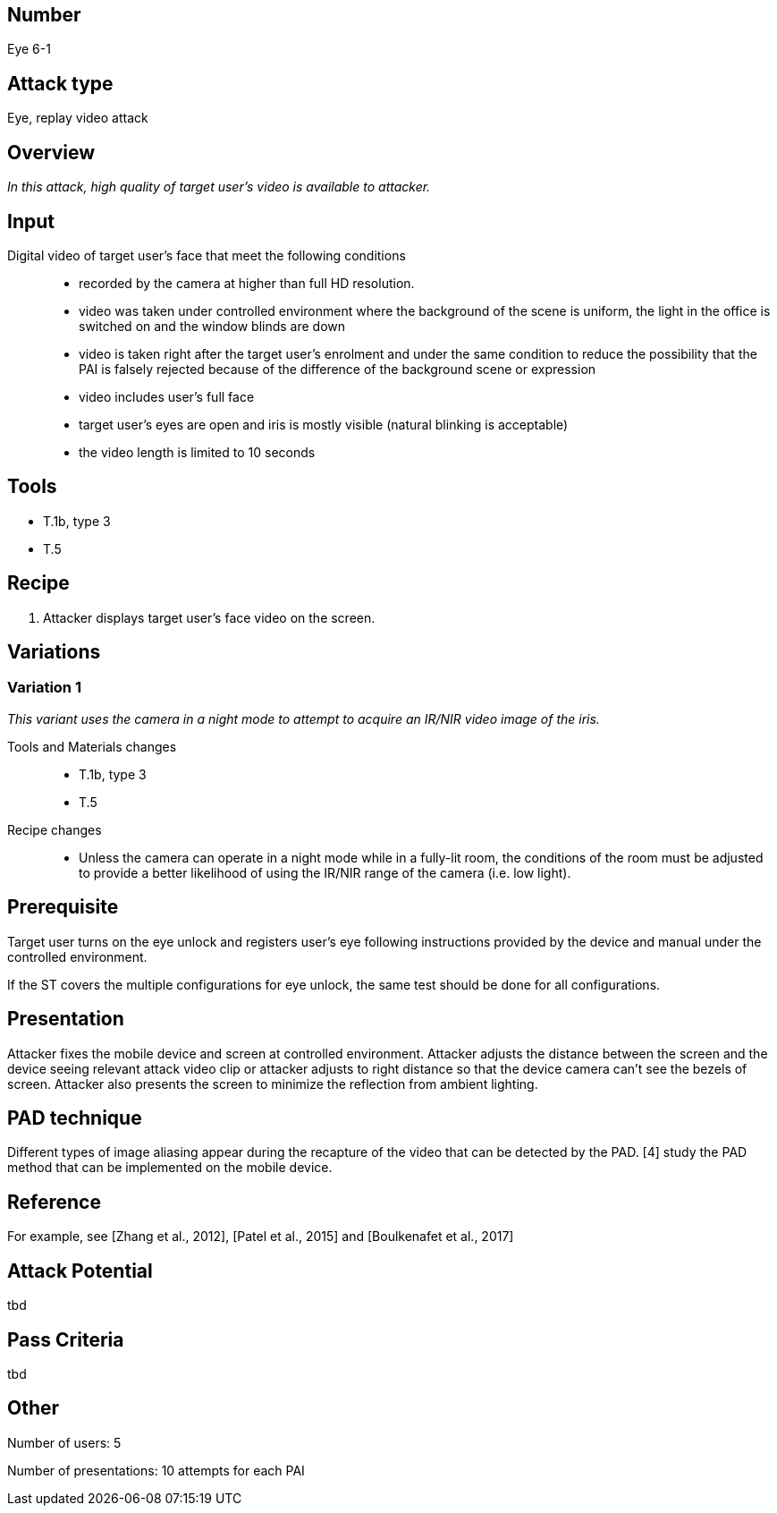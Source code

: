 == Number
Eye 6-1

== Attack type
Eye, replay video attack

== Overview
_In this attack, high quality of target user’s video is available to attacker._

== Input
Digital video of target user’s face that meet the following conditions::
* recorded by the camera at higher than full HD resolution.
* video was taken under controlled environment where the background of the scene is uniform, the light in the office is switched on and the window blinds are down
* video is taken right after the target user’s enrolment and under the same condition to reduce the possibility that the PAI is falsely rejected because of the difference of the background scene or expression
* video includes user’s full face
* target user’s eyes are open and iris is mostly visible (natural blinking is acceptable)
* the video length is limited to 10 seconds

== Tools
* T.1b, type 3
* T.5

== Recipe
. Attacker displays target user’s face video on the screen.

== Variations
=== Variation 1
_This variant uses the camera in a night mode to attempt to acquire an IR/NIR video image of the iris._

Tools and Materials changes::
* T.1b, type 3
* T.5

Recipe changes::
* Unless the camera can operate in a night mode while in a fully-lit room, the conditions of the room must be adjusted to provide a better likelihood of using the IR/NIR range of the camera (i.e. low light).

== Prerequisite
Target user turns on the eye unlock and registers user’s eye following instructions provided by the device and manual under the controlled environment.

If the ST covers the multiple configurations for eye unlock, the same test should be done for all configurations.

== Presentation
Attacker fixes the mobile device and screen at controlled environment. Attacker adjusts the distance between the screen and the device seeing relevant attack video clip or attacker adjusts to right distance so that the device camera can’t see the bezels of screen. Attacker also presents the screen to minimize the reflection from ambient lighting.

== PAD technique
Different types of image aliasing appear during the recapture of the video that can be detected by the PAD. [4] study the PAD method that can be implemented on the mobile device.

== Reference
For example, see [Zhang et al., 2012], [Patel et al., 2015] and [Boulkenafet et al., 2017]

== Attack Potential
tbd

== Pass Criteria
tbd

== Other
Number of users: 5

Number of presentations: 10 attempts for each PAI
